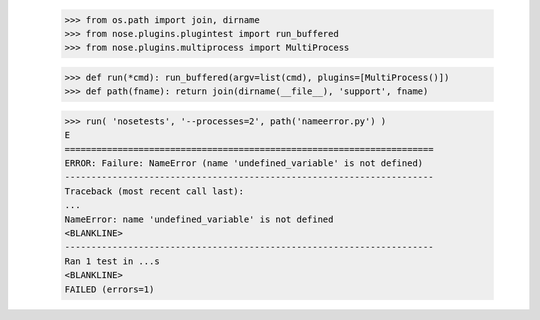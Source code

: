     >>> from os.path import join, dirname
    >>> from nose.plugins.plugintest import run_buffered
    >>> from nose.plugins.multiprocess import MultiProcess

    >>> def run(*cmd): run_buffered(argv=list(cmd), plugins=[MultiProcess()])
    >>> def path(fname): return join(dirname(__file__), 'support', fname)

    >>> run( 'nosetests', '--processes=2', path('nameerror.py') )
    E
    ======================================================================
    ERROR: Failure: NameError (name 'undefined_variable' is not defined)
    ----------------------------------------------------------------------
    Traceback (most recent call last):
    ...
    NameError: name 'undefined_variable' is not defined
    <BLANKLINE>
    ----------------------------------------------------------------------
    Ran 1 test in ...s
    <BLANKLINE>
    FAILED (errors=1)

